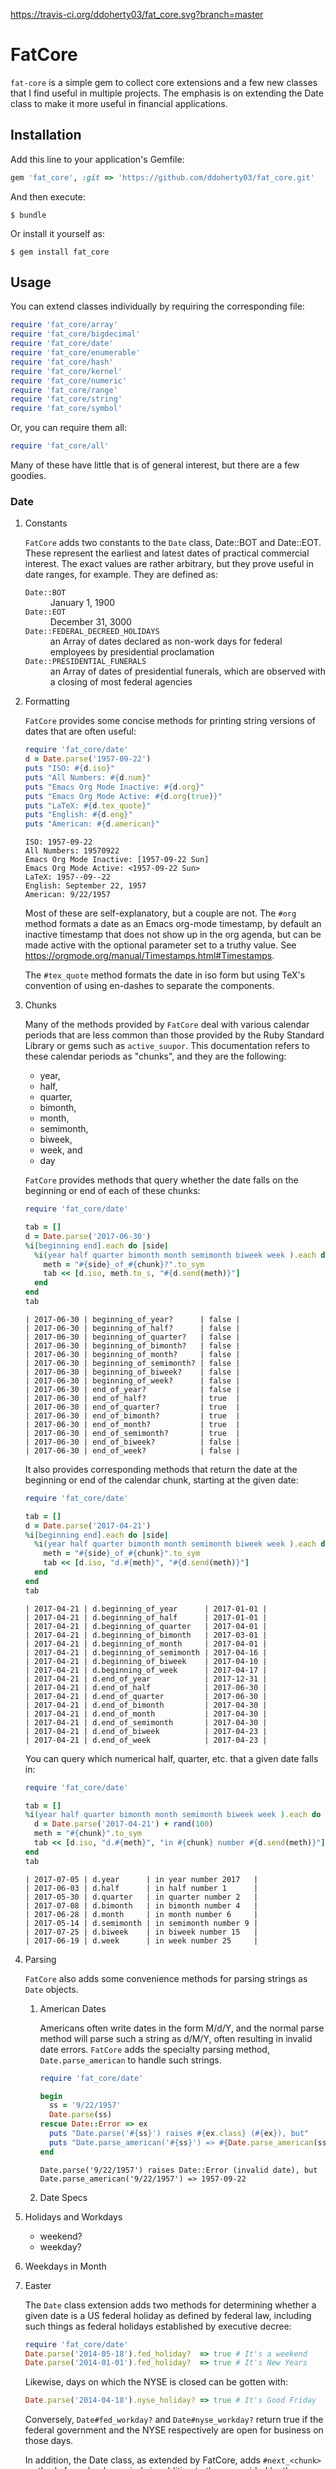 [[https://travis-ci.org/ddoherty03/fat_core.svg?branch=master]]

* FatCore

~fat-core~ is a simple gem to collect core extensions and a few new classes
that I find useful in multiple projects.  The emphasis is on extending the
Date class to make it more useful in financial applications.

** Installation

Add this line to your application's Gemfile:

#+begin_SRC ruby
  gem 'fat_core', :git => 'https://github.com/ddoherty03/fat_core.git'
#+end_SRC

And then execute:

#+begin_src shell
  $ bundle
#+end_src

Or install it yourself as:

#+begin_src shell
  $ gem install fat_core
#+end_src

** Usage

You can extend classes individually by requiring the corresponding file:

#+begin_SRC ruby
  require 'fat_core/array'
  require 'fat_core/bigdecimal'
  require 'fat_core/date'
  require 'fat_core/enumerable'
  require 'fat_core/hash'
  require 'fat_core/kernel'
  require 'fat_core/numeric'
  require 'fat_core/range'
  require 'fat_core/string'
  require 'fat_core/symbol'
#+end_SRC


Or, you can require them all:

#+begin_SRC ruby
  require 'fat_core/all'
#+end_SRC

Many of these have little that is of general interest, but there are a few
goodies.

*** Date

**** Constants

~FatCore~ adds two constants to the ~Date~ class, Date::BOT and Date::EOT.
These represent the earliest and latest dates of practical commercial
interest.  The exact values are rather arbitrary, but they prove useful in
date ranges, for example.  They are defined as:

- ~Date::BOT~ :: January 1, 1900
- ~Date::EOT~ :: December 31, 3000
- ~Date::FEDERAL_DECREED_HOLIDAYS~ :: an Array of dates declared as non-work
  days for federal employees by presidential proclamation
- ~Date::PRESIDENTIAL_FUNERALS~ :: an Array of dates of presidential funerals,
  which are observed with a closing of most federal agencies



**** Formatting

~FatCore~ provides some concise methods for printing string versions of dates
that are often useful:

#+begin_SRC ruby :results output :wrap example  :exports both
  require 'fat_core/date'
  d = Date.parse('1957-09-22')
  puts "ISO: #{d.iso}"
  puts "All Numbers: #{d.num}"
  puts "Emacs Org Mode Inactive: #{d.org}"
  puts "Emacs Org Mode Active: #{d.org(true)}"
  puts "LaTeX: #{d.tex_quote}"
  puts "English: #{d.eng}"
  puts "American: #{d.american}"
#+end_SRC

#+RESULTS:
#+begin_example
ISO: 1957-09-22
All Numbers: 19570922
Emacs Org Mode Inactive: [1957-09-22 Sun]
Emacs Org Mode Active: <1957-09-22 Sun>
LaTeX: 1957--09--22
English: September 22, 1957
American: 9/22/1957
#+end_example

Most of these are self-explanatory, but a couple are not.  The ~#org~ method
formats a date as an Emacs org-mode timestamp, by default an inactive
timestamp that does not show up in the org agenda, but can be made active with
the optional parameter set to a truthy value.  See
[[https://orgmode.org/manual/Timestamps.html#Timestamps]].

The ~#tex_quote~ method formats the date in iso form but using TeX's
convention of using en-dashes to separate the components.

**** Chunks

Many of the methods provided by ~FatCore~ deal with various calendar periods
that are less common than those provided by the Ruby Standard Library or gems
such as ~active_suupor~.  This documentation refers to these calendar periods
as "chunks", and they are the following:

- year,
- half,
- quarter,
- bimonth,
- month,
- semimonth,
- biweek,
- week, and
- day

~FatCore~ provides methods that query whether the date falls on the beginning
or end of each of these chunks:

#+begin_SRC ruby :wrap example :exports both
  require 'fat_core/date'

  tab = []
  d = Date.parse('2017-06-30')
  %i[beginning end].each do |side|
    %i(year half quarter bimonth month semimonth biweek week ).each do |chunk|
      meth = "#{side}_of_#{chunk}?".to_sym
      tab << [d.iso, meth.to_s, "#{d.send(meth)}"]
    end
  end
  tab
#+end_SRC

#+RESULTS:
#+begin_example
| 2017-06-30 | beginning_of_year?      | false |
| 2017-06-30 | beginning_of_half?      | false |
| 2017-06-30 | beginning_of_quarter?   | false |
| 2017-06-30 | beginning_of_bimonth?   | false |
| 2017-06-30 | beginning_of_month?     | false |
| 2017-06-30 | beginning_of_semimonth? | false |
| 2017-06-30 | beginning_of_biweek?    | false |
| 2017-06-30 | beginning_of_week?      | false |
| 2017-06-30 | end_of_year?            | false |
| 2017-06-30 | end_of_half?            | true  |
| 2017-06-30 | end_of_quarter?         | true  |
| 2017-06-30 | end_of_bimonth?         | true  |
| 2017-06-30 | end_of_month?           | true  |
| 2017-06-30 | end_of_semimonth?       | true  |
| 2017-06-30 | end_of_biweek?          | false |
| 2017-06-30 | end_of_week?            | false |
#+end_example

It also provides corresponding methods that return the date at the beginning
or end of the calendar chunk, starting at the given date:

#+begin_SRC ruby :wrap example :exports both
  require 'fat_core/date'

  tab = []
  d = Date.parse('2017-04-21')
  %i[beginning end].each do |side|
    %i(year half quarter bimonth month semimonth biweek week ).each do |chunk|
      meth = "#{side}_of_#{chunk}".to_sym
      tab << [d.iso, "d.#{meth}", "#{d.send(meth)}"]
    end
  end
  tab
#+end_SRC

#+RESULTS:
#+begin_example
| 2017-04-21 | d.beginning_of_year      | 2017-01-01 |
| 2017-04-21 | d.beginning_of_half      | 2017-01-01 |
| 2017-04-21 | d.beginning_of_quarter   | 2017-04-01 |
| 2017-04-21 | d.beginning_of_bimonth   | 2017-03-01 |
| 2017-04-21 | d.beginning_of_month     | 2017-04-01 |
| 2017-04-21 | d.beginning_of_semimonth | 2017-04-16 |
| 2017-04-21 | d.beginning_of_biweek    | 2017-04-10 |
| 2017-04-21 | d.beginning_of_week      | 2017-04-17 |
| 2017-04-21 | d.end_of_year            | 2017-12-31 |
| 2017-04-21 | d.end_of_half            | 2017-06-30 |
| 2017-04-21 | d.end_of_quarter         | 2017-06-30 |
| 2017-04-21 | d.end_of_bimonth         | 2017-04-30 |
| 2017-04-21 | d.end_of_month           | 2017-04-30 |
| 2017-04-21 | d.end_of_semimonth       | 2017-04-30 |
| 2017-04-21 | d.end_of_biweek          | 2017-04-23 |
| 2017-04-21 | d.end_of_week            | 2017-04-23 |
#+end_example

You can query which numerical half, quarter, etc. that a given date falls in:

#+begin_SRC ruby :exports both :wrap example
  require 'fat_core/date'

  tab = []
  %i(year half quarter bimonth month semimonth biweek week ).each do |chunk|
    d = Date.parse('2017-04-21') + rand(100)
    meth = "#{chunk}".to_sym
    tab << [d.iso, "d.#{meth}", "in #{chunk} number #{d.send(meth)}"]
  end
  tab
#+end_SRC

#+RESULTS:
#+begin_example
| 2017-07-05 | d.year      | in year number 2017   |
| 2017-06-03 | d.half      | in half number 1      |
| 2017-05-30 | d.quarter   | in quarter number 2   |
| 2017-07-08 | d.bimonth   | in bimonth number 4   |
| 2017-06-28 | d.month     | in month number 6     |
| 2017-05-14 | d.semimonth | in semimonth number 9 |
| 2017-07-25 | d.biweek    | in biweek number 15   |
| 2017-06-19 | d.week      | in week number 25     |
#+end_example

**** Parsing

~FatCore~ also adds some convenience methods for parsing strings as ~Date~
objects.

***** American Dates

Americans often write dates in the form M/d/Y, and the normal parse method
will parse such a string as d/M/Y, often resulting in invalid date errors.
~FatCore~ adds the specialty parsing method, ~Date.parse_american~ to handle
such strings.

#+begin_SRC ruby :results output :exports both :wrap example
  require 'fat_core/date'

  begin
    ss = '9/22/1957'
    Date.parse(ss)
  rescue Date::Error => ex
    puts "Date.parse('#{ss}') raises #{ex.class} (#{ex}), but"
    puts "Date.parse_american('#{ss}') => #{Date.parse_american(ss)}"
  end
#+end_SRC

#+RESULTS:
#+begin_example
Date.parse('9/22/1957') raises Date::Error (invalid date), but
Date.parse_american('9/22/1957') => 1957-09-22
#+end_example

***** Date Specs



**** Holidays and Workdays

- weekend?
- weekday?

**** Weekdays in Month

**** Easter
The ~Date~ class extension adds two methods for determining whether a given
date is a US federal holiday as defined by federal law, including such things
as federal holidays established by executive decree:

#+begin_SRC ruby
  require 'fat_core/date'
  Date.parse('2014-05-18').fed_holiday?  => true # It's a weekend
  Date.parse('2014-01-01').fed_holiday?  => true # It's New Years
#+end_SRC

Likewise, days on which the NYSE is closed can be gotten with:

#+begin_SRC ruby
  Date.parse('2014-04-18').nyse_holiday? => true # It's Good Friday
#+end_SRC

Conversely, ~Date#fed_workday?~ and ~Date#nyse_workday?~ return true if the
federal government and the NYSE respectively are open for business on those
days.

In addition, the Date class, as extended by FatCore, adds ~#next_<chunk>~
methods for calendar periods in addition to those provided by the core Date
class: ~#next_half~, ~#next_quarter~, ~#next_bimonth~, and ~#next_semimonth~,
~#next_biweek~. There are also ~#prior_<chunk>~ variants of these, as well as
methods for finding the end and beginning of all these periods (e.g.,
~#beginning_of_bimonth~) and for querying whether a Date is at the beginning or
end of these periods (e.g., ~#beginning_of_bimonth?~, ~#end_of_bimonth?~, etc.).

FatCore also provides convenience formatting methods, such as ~Date#iso~ for
quickly converting a Date to a string of the form 'YYYY-MM-DD', ~Date#org~ for
formatting a Date as an Emacs org-mode timestamp, and several others.

Finally, it provides a ~#parse_spec~ method for parsing a string, typically
provided by a user, allowing all the period chunks to be conveniently and
tersely specified by a user.  For example, the string '2Q' will be parsed as the
second calendar quarter of the current year, while '2014-3Q' will be parsed as
the third quarter of the year 2014.

*** Range

You can also extend the Range class with several useful methods that emphasize
coverage of one range by one or more others (~#spanned_by?~ and ~#gaps~),
contiguity of Ranges to one another (~#contiguous?~, ~#left_contiguous?~, and
~#right_contiguous?~, ~#join~), and the testing of overlaps between ranges
(~#overlaps?~, ~#overlaps_among?~). These are put to good use in the
'fat_period' ([[https://github.com/ddoherty03/fat_period]]) gem, which combines
fat_core's extended Range class with its extended Date class to make a useful
Period class for date ranges, and you may find fat_core's extended Range class
likewise useful.

For example, you can use the ~#gaps~ method to find the gaps left in the
coverage on one Range by an Array of other Ranges:

#+begin_SRC ruby
  require 'fat_core/range'
  (0..12).gaps([(0..2), (5..7), (10..12)])  => [(3..4), (8..9)]
#+end_SRC

**
* Enumerable
FatCore::Enumerable extends Enumerable with the ~#each_with_flags~ method that
yields the elements of the Enumerable but also yields two booleans, ~first~ and
~last~ that are set to true on respectively, the first and last element of the
Enumerable.  This makes it easy to treat these two cases specially without
testing the index as in ~#each_with_index~.

*** Hash

FatCore::Hash extends the Hash class with some useful methods for element
deletion (~#delete_with_value~) and for manipulating the keys
(~#keys_with_value~, ~#remap_keys~ and ~#replace_keys~) of a Hash. It also
provides ~#each_pair_with_flags~ as an analog to Enumerable's
~#each_with_flags~.

It also provides the shovel operator as a convenient alias for ~Hash#merge~,
so that

#+begin_src ruby :tangle no
{a: 'A', b: 'B', c: 'C'} << {c: 'CC', d: 'DD'} << {e: 'EEE'} => {a: 'A', b: 'B', c: 'CC', d: 'DD', e: 'EEE'}
#+end_src

*** String

FatCore::String has methods for performing matching of one string with another
(~#matches_with~, ~#fuzzy_match~), for converting a string to title-case as
might by used in the title of a book (~#entitle~), for converting a String into
a useable Symbol (~#as_sym~) and vice-versa (~#as_string~ also
~Symbol#as_string~), for wrapping with an optional hanging indent (~#wrap~),
cleaning up errant spaces (~#clean~), and computing the Damerau-Levenshtein
distance between strings (~#distance~). And several others.

*** TeX Quoting

Several of the extension, most notably 'fat_core/string', provides a
~#tex_quote~ method for quoting the string version of an object so as to allow
its inclusion in a TeX document and quote characters such as '$' or '%' that
have a special meaning for TeX.

*** Numbers

FatCore::Numeric has methods for inserting grouping commas into a number
(~#commas~ and ~#group~), for converting seconds to HH:MM:SS.dd format
(~#secs_to_hms~), for testing for integrality (~#whole?~ and ~#int_if_whole~), and
testing for sign (~#signum~).

** Contributing

1. Fork it ([[http://github.com/ddoherty03/fat_core/fork]]  )
2. Create your feature branch (~git checkout -b my-new-feature~)
3. Commit your changes (~git commit -am 'Add some feature'~)
4. Push to the branch (~git push origin my-new-feature~)
5. Create new Pull Request
